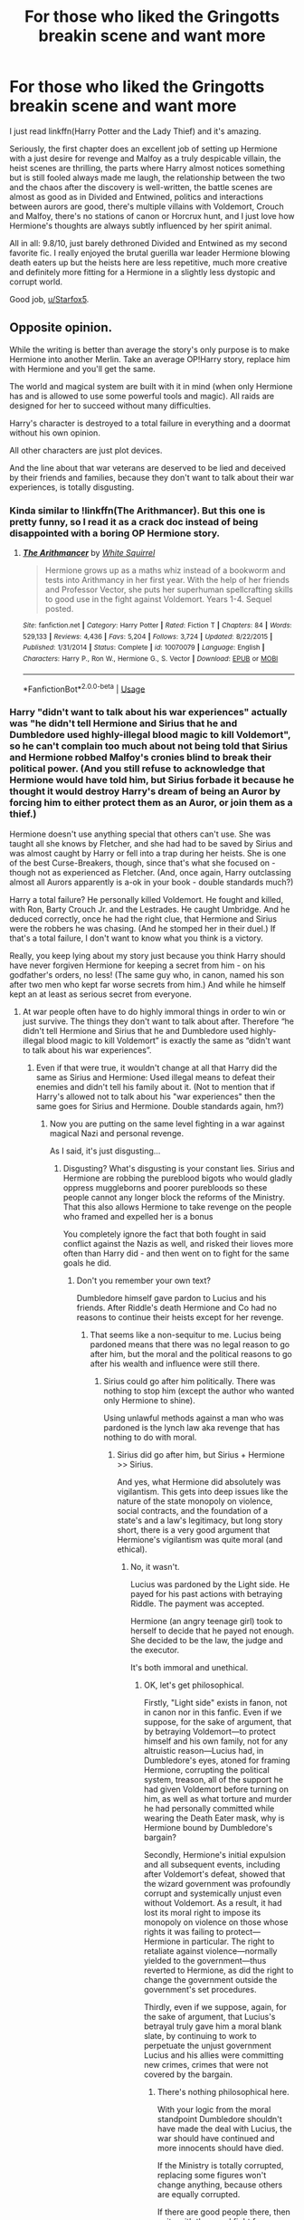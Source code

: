 #+TITLE: For those who liked the Gringotts breakin scene and want more

* For those who liked the Gringotts breakin scene and want more
:PROPERTIES:
:Author: 15_Redstones
:Score: 7
:DateUnix: 1555362736.0
:DateShort: 2019-Apr-16
:FlairText: Recommendation
:END:
I just read linkffn(Harry Potter and the Lady Thief) and it's amazing.

Seriously, the first chapter does an excellent job of setting up Hermione with a just desire for revenge and Malfoy as a truly despicable villain, the heist scenes are thrilling, the parts where Harry almost notices something but is still fooled always made me laugh, the relationship between the two and the chaos after the discovery is well-written, the battle scenes are almost as good as in Divided and Entwined, politics and interactions between aurors are good, there's multiple villains with Voldemort, Crouch and Malfoy, there's no stations of canon or Horcrux hunt, and I just love how Hermione's thoughts are always subtly influenced by her spirit animal.

All in all: 9.8/10, just barely dethroned Divided and Entwined as my second favorite fic. I really enjoyed the brutal guerilla war leader Hermione blowing death eaters up but the heists here are less repetitive, much more creative and definitely more fitting for a Hermione in a slightly less dystopic and corrupt world.

Good job, [[/u/Starfox5][u/Starfox5]].


** Opposite opinion.

While the writing is better than average the story's only purpose is to make Hermione into another Merlin. Take an average OP!Harry story, replace him with Hermione and you'll get the same.

The world and magical system are built with it in mind (when only Hermione has and is allowed to use some powerful tools and magic). All raids are designed for her to succeed without many difficulties.

Harry's character is destroyed to a total failure in everything and a doormat without his own opinion.

All other characters are just plot devices.

And the line about that war veterans are deserved to be lied and deceived by their friends and families, because they don't want to talk about their war experiences, is totally disgusting.
:PROPERTIES:
:Author: DrunkBystander
:Score: 6
:DateUnix: 1555374010.0
:DateShort: 2019-Apr-16
:END:

*** Kinda similar to !linkffn(The Arithmancer). But this one is pretty funny, so I read it as a crack doc instead of being disappointed with a boring OP Hermione story.
:PROPERTIES:
:Score: 2
:DateUnix: 1555375946.0
:DateShort: 2019-Apr-16
:END:

**** [[https://www.fanfiction.net/s/10070079/1/][*/The Arithmancer/*]] by [[https://www.fanfiction.net/u/5339762/White-Squirrel][/White Squirrel/]]

#+begin_quote
  Hermione grows up as a maths whiz instead of a bookworm and tests into Arithmancy in her first year. With the help of her friends and Professor Vector, she puts her superhuman spellcrafting skills to good use in the fight against Voldemort. Years 1-4. Sequel posted.
#+end_quote

^{/Site/:} ^{fanfiction.net} ^{*|*} ^{/Category/:} ^{Harry} ^{Potter} ^{*|*} ^{/Rated/:} ^{Fiction} ^{T} ^{*|*} ^{/Chapters/:} ^{84} ^{*|*} ^{/Words/:} ^{529,133} ^{*|*} ^{/Reviews/:} ^{4,436} ^{*|*} ^{/Favs/:} ^{5,204} ^{*|*} ^{/Follows/:} ^{3,724} ^{*|*} ^{/Updated/:} ^{8/22/2015} ^{*|*} ^{/Published/:} ^{1/31/2014} ^{*|*} ^{/Status/:} ^{Complete} ^{*|*} ^{/id/:} ^{10070079} ^{*|*} ^{/Language/:} ^{English} ^{*|*} ^{/Characters/:} ^{Harry} ^{P.,} ^{Ron} ^{W.,} ^{Hermione} ^{G.,} ^{S.} ^{Vector} ^{*|*} ^{/Download/:} ^{[[http://www.ff2ebook.com/old/ffn-bot/index.php?id=10070079&source=ff&filetype=epub][EPUB]]} ^{or} ^{[[http://www.ff2ebook.com/old/ffn-bot/index.php?id=10070079&source=ff&filetype=mobi][MOBI]]}

--------------

*FanfictionBot*^{2.0.0-beta} | [[https://github.com/tusing/reddit-ffn-bot/wiki/Usage][Usage]]
:PROPERTIES:
:Author: FanfictionBot
:Score: 1
:DateUnix: 1555375962.0
:DateShort: 2019-Apr-16
:END:


*** Harry "didn't want to talk about his war experiences" actually was "he didn't tell Hermione and Sirius that he and Dumbledore used highly-illegal blood magic to kill Voldemort", so he can't complain too much about not being told that Sirius and Hermione robbed Malfoy's cronies blind to break their political power. (And you still refuse to acknowledge that Hermione would have told him, but Sirius forbade it because he thought it would destroy Harry's dream of being an Auror by forcing him to either protect them as an Auror, or join them as a thief.)

Hermione doesn't use anything special that others can't use. She was taught all she knows by Fletcher, and she had had to be saved by Sirius and was almost caught by Harry or fell into a trap during her heists. She is one of the best Curse-Breakers, though, since that's what she focused on - though not as experienced as Fletcher. (And, once again, Harry outclassing almost all Aurors apparently is a-ok in your book - double standards much?)

Harry a total failure? He personally killed Voldemort. He fought and killed, with Ron, Barty Crouch Jr. and the Lestrades. He caught Umbridge. And he deduced correctly, once he had the right clue, that Hermione and Sirius were the robbers he was chasing. (And he stomped her in their duel.) If that's a total failure, I don't want to know what you think is a victory.

Really, you keep lying about my story just because you think Harry should have never forgiven Hermione for keeping a secret from him - on his godfather's orders, no less! (The same guy who, in canon, named his son after two men who kept far worse secrets from him.) And while he himself kept an at least as serious secret from everyone.
:PROPERTIES:
:Author: Starfox5
:Score: 3
:DateUnix: 1555450033.0
:DateShort: 2019-Apr-17
:END:

**** At war people often have to do highly immoral things in order to win or just survive. The things they don't want to talk about after. Therefore “he didn't tell Hermione and Sirius that he and Dumbledore used highly-illegal blood magic to kill Voldemort” is exactly the same as “didn't want to talk about his war experiences”.
:PROPERTIES:
:Author: DrunkBystander
:Score: 1
:DateUnix: 1555455434.0
:DateShort: 2019-Apr-17
:END:

***** Even if that were true, it wouldn't change at all that Harry did the same as Sirius and Hermione: Used illegal means to defeat their enemies and didn't tell his family about it. (Not to mention that if Harry's allowed not to talk about his "war experiences" then the same goes for Sirius and Hermione. Double standards again, hm?)
:PROPERTIES:
:Author: Starfox5
:Score: 2
:DateUnix: 1555457193.0
:DateShort: 2019-Apr-17
:END:

****** Now you are putting on the same level fighting in a war against magical Nazi and personal revenge.

As I said, it's just disgusting...
:PROPERTIES:
:Author: DrunkBystander
:Score: 1
:DateUnix: 1555458780.0
:DateShort: 2019-Apr-17
:END:

******* Disgusting? What's disgusting is your constant lies. Sirius and Hermione are robbing the pureblood bigots who would gladly oppress muggleborns and poorer purebloods so these people cannot any longer block the reforms of the Ministry. That this also allows Hermione to take revenge on the people who framed and expelled her is a bonus

You completely ignore the fact that both fought in said conflict against the Nazis as well, and risked their lioves more often than Harry did - and then went on to fight for the same goals he did.
:PROPERTIES:
:Author: Starfox5
:Score: 2
:DateUnix: 1555459322.0
:DateShort: 2019-Apr-17
:END:

******** Don't you remember your own text?

Dumbledore himself gave pardon to Lucius and his friends. After Riddle's death Hermione and Co had no reasons to continue their heists except for her revenge.
:PROPERTIES:
:Author: DrunkBystander
:Score: 1
:DateUnix: 1555460462.0
:DateShort: 2019-Apr-17
:END:

********* That seems like a non-sequitur to me. Lucius being pardoned means that there was no legal reason to go after him, but the moral and the political reasons to go after his wealth and influence were still there.
:PROPERTIES:
:Author: turbinicarpus
:Score: 3
:DateUnix: 1555468189.0
:DateShort: 2019-Apr-17
:END:

********** Sirius could go after him politically. There was nothing to stop him (except the author who wanted only Hermione to shine).

Using unlawful methods against a man who was pardoned is the lynch law aka revenge that has nothing to do with moral.
:PROPERTIES:
:Author: DrunkBystander
:Score: 1
:DateUnix: 1555469217.0
:DateShort: 2019-Apr-17
:END:

*********** Sirius did go after him, but Sirius + Hermione >> Sirius.

And yes, what Hermione did absolutely was vigilantism. This gets into deep issues like the nature of the state monopoly on violence, social contracts, and the foundation of a state's and a law's legitimacy, but long story short, there is a very good argument that Hermione's vigilantism was quite moral (and ethical).
:PROPERTIES:
:Author: turbinicarpus
:Score: 3
:DateUnix: 1555469830.0
:DateShort: 2019-Apr-17
:END:

************ No, it wasn't.

Lucius was pardoned by the Light side. He payed for his past actions with betraying Riddle. The payment was accepted.

Hermione (an angry teenage girl) took to herself to decide that he payed not enough. She decided to be the law, the judge and the executor.

It's both immoral and unethical.
:PROPERTIES:
:Author: DrunkBystander
:Score: 1
:DateUnix: 1555471712.0
:DateShort: 2019-Apr-17
:END:

************* OK, let's get philosophical.

Firstly, "Light side" exists in fanon, not in canon nor in this fanfic. Even if we suppose, for the sake of argument, that by betraying Voldemort---to protect himself and his own family, not for any altruistic reason---Lucius had, in Dumbledore's eyes, atoned for framing Hermione, corrupting the political system, treason, all of the support he had given Voldemort before turning on him, as well as what torture and murder he had personally committed while wearing the Death Eater mask, why is Hermione bound by Dumbledore's bargain?

Secondly, Hermione's initial expulsion and all subsequent events, including after Voldemort's defeat, showed that the wizard government was profoundly corrupt and systemically unjust even without Voldemort. As a result, it had lost its moral right to impose its monopoly on violence on those whose rights it was failing to protect---Hermione in particular. The right to retaliate against violence---normally yielded to the government---thus reverted to Hermione, as did the right to change the government outside the government's set procedures.

Thirdly, even if we suppose, again, for the sake of argument, that Lucius's betrayal truly gave him a moral blank slate, by continuing to work to perpetuate the unjust government Lucius and his allies were committing new crimes, crimes that were not covered by the bargain.
:PROPERTIES:
:Author: turbinicarpus
:Score: 3
:DateUnix: 1555503963.0
:DateShort: 2019-Apr-17
:END:

************** There's nothing philosophical here.

With your logic from the moral standpoint Dumbledore shouldn't have made the deal with Lucius, the war should have continued and more innocents should have died.

If the Ministry is totally corrupted, replacing some figures won't change anything, because others are equally corrupted.

If there are good people there, then unite with them and fight for your ideas on political field.

Putting yourself and your moral above the law is wrong from any standpoint.

Moral doesn't scale. Often you have to make compromises in order to achieve something better.
:PROPERTIES:
:Author: DrunkBystander
:Score: 1
:DateUnix: 1555506782.0
:DateShort: 2019-Apr-17
:END:

*************** u/turbinicarpus:
#+begin_quote
  With your logic from the moral standpoint Dumbledore shouldn't have made the deal with Lucius
#+end_quote

Really? How so?

#+begin_quote
  If the Ministry is totally corrupted, replacing some figures won't change anything, because others are equally corrupted.
#+end_quote

Not totally corrupted. More like 60% corrupted. So you disempower, say, a third of the corrupted, and you've changed the balance of power.

#+begin_quote
  If there are good people there, then unite with them and fight for your ideas on political field.
#+end_quote

That sounds good in a democracy. Wizengamot was not a democracy.

#+begin_quote
  Putting yourself and your moral above the law is wrong from any standpoint.
#+end_quote

Wow... And I thought fanon!Hermione had blind obedience to authority.

Between Dietrich Bonhoeffer and those who said "I was just following orders!" I choose Dietrich Bonhoeffer. What do you choose?
:PROPERTIES:
:Author: turbinicarpus
:Score: 3
:DateUnix: 1555507854.0
:DateShort: 2019-Apr-17
:END:

**************** u/DrunkBystander:
#+begin_quote
  Lucius had, in Dumbledore's eyes, atoned for framing Hermione, corrupting the political system, treason, all of the support he had given Voldemort before turning on him, as well as what torture and murder he had personally committed while wearing the Death Eater mask,
#+end_quote

Lucius is evil. Making a deal with evil is morally wrong.

40% of uncorrupted Ministry workers. Working together under proper leadership they could easily overrule other 60% corrupted using “anti-Riddle” propaganda as the war had just ended.

#+begin_quote
  That sounds good in a democracy.
#+end_quote

You stated that 40% are still good people. Nothing stops from uniting with them.

#+begin_quote
  Wizengamot was not a democracy.
#+end_quote

This is a huge flaw in almost all Sarfox's world buildings. If purebloods have absolute power in the Magical Britain, why did they follow Riddle? If Riddle wanted power, it was more reasonable for him to start uprising of muggleborns.

#+begin_quote
  Between Dietrich Bonhoeffer and those who said "I was just following orders!" I choose Dietrich Bonhoeffer. What do you choose?
#+end_quote

The war ended. There was no genocide. In post war period I would choose Martin Luther King, Jr.
:PROPERTIES:
:Author: DrunkBystander
:Score: 1
:DateUnix: 1555508886.0
:DateShort: 2019-Apr-17
:END:

***************** u/turbinicarpus:
#+begin_quote
  Lucius is evil. Making a deal with evil is morally wrong.
#+end_quote

I never said that. Where are you getting this?

You still haven't explained why Dumbledore's deal binds Hermione, by the way, which was the original point.

#+begin_quote
  40% of uncorrupted Ministry workers. Working together under proper leadership they could easily overrule other 60% corrupted using “anti-Riddle” propaganda as the war had just ended. You stated that 40% are still good people. Nothing stops from uniting with them.
#+end_quote

OK, let me try to be more clear. In Wizengamot, a 40% block (say) can't outvote a 60% block without breaking that block. If the 60% block is held together in part by Lucius's bribes, then it makes sense that impoverishing Lucius will facilitate breaking it. Then, if Lucius no longer being able to pay but Sirius still having unlimited funds, Sirius can now persuade or bribe his way to 50%+1 and enact the reforms, convict purebloods guilty of crimes, fire corrupt Ministry officials, etc.. It's been a while since I read the fic, so I am probably not remembering all the factors involved, but that's the gist of it.

#+begin_quote
  This is a huge flaw in almost all Sarfox's world buildings. If purebloods have absolute power in the Magical Britain, why did they follow Riddle? If Riddle wanted power, it was more reasonable for him to start uprising of muggleborns.
#+end_quote

You'll have to ask [[/u/Starfox5]] about that. My sense is that with Dumbledore around, they were losing ground nonetheless, because having an uberwizard on your side matters.

#+begin_quote
  The war ended. There was no genocide. In post war period I would choose Martin Luther King, Jr.
#+end_quote

I'm glad we agree. In the immortal words of Martin Luther King Jr in his Letter from a Birmingham Jail, "One has a moral responsibility to disobey unjust laws."
:PROPERTIES:
:Author: turbinicarpus
:Score: 3
:DateUnix: 1555512382.0
:DateShort: 2019-Apr-17
:END:

****************** u/DrunkBystander:
#+begin_quote
  You still haven't explained why Dumbledore's deal binds Hermione, by the way, which was the original point.
#+end_quote

Dumbledore is her superior and main representative of the Light side.

Going after Malfoy after the deal is direct betrayal of Dumbledore. If she puts her personal feelings above the fact that the war ended and many lives are saved because of Malfoy, she's selfish bitch.

#+begin_quote
  “One has a moral responsibility to disobey unjust laws."
#+end_quote

The law about prohibiting stealing from others is unjust? When did he call to fight with injustice with violence and thieving?
:PROPERTIES:
:Author: DrunkBystander
:Score: 0
:DateUnix: 1555513416.0
:DateShort: 2019-Apr-17
:END:

******************* Again, this "Light side" thing is something that you made up. Hermione and Sirius are not Dumbledore's subordinates, and he does not represent them and cannot forgive anyone on their behalf.

Even supposing that he does represent them and can forgive on their behalf, so what? Suppose that we say that Hermione and Sirius betrayed poor little Lucius. Why does Lucius Malfoy, a Death Eater---a terrorist, a torturer, and a murderer---a perpetrator and perpetuator of corruption and injustice, who only worked against Voldemort for selfish reasons, who is in no way reformed, and who escaped just punishment by any meaningful definition of justice, deserve to be dealt with in good faith? Why is it wrong to betray him once he's outlived his usefulness?

#+begin_quote
  The law about prohibiting stealing from others is unjust? When did he call to fight with injustice with violence and thieving?
#+end_quote

Irrelevant. You wrote:

#+begin_quote
  Putting yourself and your moral above the law is wrong from any standpoint.
#+end_quote

I pointed out that your purported moral model urged exactly that.
:PROPERTIES:
:Author: turbinicarpus
:Score: 3
:DateUnix: 1555539338.0
:DateShort: 2019-Apr-18
:END:

******************** The story explicitly states that Hermione and a Sirius are Dumbledore's subordinates.

#+begin_quote
  hy does Lucius Malfoy, a Death Eater---a terrorist, a torturer, and a murderer---a perpetrator and perpetuator of corruption and injustice, who only worked against Voldemort for selfish reasons, who is in no way reformed, and who escaped just punishment by any meaningful definition of justice, deserve to be dealt with in good faith? Why is it wrong to betray him once he's outlived his usefulness?
#+end_quote

Nazis started similarly: at some point they decided that some people have less rights than them.

You can't fight for equality and law if you put yourself above and some people below it.

Besides what evidence points that Malfoy killed anyone and he wasn't just Riddle's accountant?
:PROPERTIES:
:Author: DrunkBystander
:Score: 1
:DateUnix: 1555542880.0
:DateShort: 2019-Apr-18
:END:

********************* u/turbinicarpus:
#+begin_quote
  The story explicitly states that Hermione and a Sirius are Dumbledore's subordinates.
#+end_quote

Explicitly, huh? Direct quote or it didn't happen.

#+begin_quote
  Nazis started similarly: at some point they decided that some people have less rights than them. You can't fight for equality and law if you put yourself above and some people below it.
#+end_quote

It seems to me that by your logic, if a gang of kidnappers holds up their end of the bargain and releases the hostages, we are morally obligated to not just to pay them their ransom but to not try to arrest them afterwards.

Now, it is, indeed, wrong to give someone less moral consideration because of their birth---their race/ethnicity or magicalness of their parents. That's what the Nazis, Voldemort, and Lucius did. It is, however, not wrong to give someone less moral consideration because their actions or the content of their character.

#+begin_quote
  Besides what evidence points that Malfoy killed anyone and he wasn't just Riddle's accountant?
#+end_quote

I don't remember if there have been scenes of the sort in the fic, so we don't know either way. But, whether he did it himself or knowingly and deliberately helped others do it, his degree of culpability isn't that different. Also, in many criminal organisations, an initiate is asked to commit a murder or comparably heinous crime, to prove that they are not a spy and to make it harder for them to switch sides. To me, it feels like a very Voldemort thing to do, as well.
:PROPERTIES:
:Author: turbinicarpus
:Score: 2
:DateUnix: 1555545389.0
:DateShort: 2019-Apr-18
:END:

********************** The first part when they at war. They follow Dumbledore's orders and plans.

The example with kidnappers is wrong.

The more correct one is when charges against a member of a criminal organization are dropped for his/her assistance to get the "bigger fish". After that no one goes after him/her. Moreover often the government provides witness protection.

This is exactly what happened with Malfoy.

#+begin_quote
  we don't know either way
#+end_quote

Now you are convincing a person without any evidence just because you don't like him.

Once again, Nazis started similarly.
:PROPERTIES:
:Author: DrunkBystander
:Score: 1
:DateUnix: 1555546163.0
:DateShort: 2019-Apr-18
:END:

*********************** u/turbinicarpus:
#+begin_quote
  The first part when they at war. They follow Dumbledore's orders and plans.
#+end_quote

That makes them allies, not subordinates.

#+begin_quote
  The example with kidnappers is wrong.

  The more correct one is when charges against a member of a criminal organization are dropped for his/her assistance to get the "bigger fish". After that no one goes after him/her. Moreover often the government provides witness protection.

  This is exactly what happened with Malfoy.
#+end_quote

Again, not the point. The point is that bargains and deals aren't sacrosanct. And, even your analogy depends on the government's authority to pardon someone on everyone's behalf. For reasons I have amply discussed upthread, neither Dumbledore nor the Ministry have this authority with respect to Hermione.

Even within your analogy, if this turned mafioso continues committing crimes after his pardon---as Lucius had---not only can he prosecuted for the new crimes, often he can be prosecuted for the old ones as well.

#+begin_quote
  Now you are convincing a person without any evidence just because you don't like him.
#+end_quote

Don't confuse intellectual humility with a concession. Even if we suppose that he never personally cursed anyone, he's been Voldemort's political cover and financier for two decades, and is therefore responsible for more death than any rank-and-file DE mook.

I also note that you haven't gainsaid any of my other charges against Lucius. Even if he is innocent of direct murder, the rest are plenty to justify treating him in bad faith.

Speaking of not liking someone, you seem to be awfully eager to convict Hermione and degrade and infantilise her motivations. Have you considered reflecting on that?

#+begin_quote
  Once again, Nazis started similarly.
#+end_quote

Mate, you're the one on the blood supremacists' side here.
:PROPERTIES:
:Author: turbinicarpus
:Score: 2
:DateUnix: 1555550236.0
:DateShort: 2019-Apr-18
:END:

************************ I provided the real world analogy of the deal Dumbledore made with Malfoy.

You don't want to accept it, it's your write and I have nothing to add.

I believe in the presumption of innocence. Mental arguments like “you are guilty, because there's no way you aren't guilty even if we can't prove it” lead to corruption and chaos.

Unlike the case with Lucius we have all evidence of Hermione breaking the law with the only purpose of having her revenge.

Again we don't have any evidence against Malfoy. Yes, he is a shitty person and have opposite political views, but it's not a crime.
:PROPERTIES:
:Author: DrunkBystander
:Score: 1
:DateUnix: 1555556886.0
:DateShort: 2019-Apr-18
:END:

************************* I am happy to accept your analogy. Like I said, the mafioso (Lucius) turned state's evidence for one state (Dumbledore + Ministry) and was pardoned. However, another state against which he had committed a crime (Hermione) never pardoned him and chose to prosecute him anyway. In addition, Lucius continued committing crimes and could also be held culpable for those.

And, ultimately, this type of deal is explicitly foregoing justice in pursuit of greater justice. If you were able to both get the evidence against the boss /and/ punish the underboss, it would be better than punishing just the boss. So, based on your analogy, defeating Voldemort /and/ punishing Lucius is better than just defeating Voldemort.

So, your analogy isn't doing what you think it's doing.

​

The presumption of innocence argument might make sense inside the story, but we are not holding a trial for Lucius here. We are trying to infer what probably happened in the fic but wasn't explicitly on screen, and the preponderance of evidence is that Lucius is guilty of everything I had listed. That said, we could just ask [[/u/Starfox5]], but I don't think you'd like his answer.

​

> Yes, he is a shitty person and have opposite political views, but it's not a crime.

Even leaving aside that he used criminal means to promote his "political views" throughout, and that he never hesitated to work outside the system to promote his "political views", this sounds like another argument that just because something it's lawful it's good, and just because something is unlawful it's bad. We've already been over this.

Since you like bringing up the Nazis so much, remember: everything they did after coming to power was completely lawful.
:PROPERTIES:
:Author: turbinicarpus
:Score: 2
:DateUnix: 1555560007.0
:DateShort: 2019-Apr-18
:END:

************************** But Hermione isn't a state, she is a person.

With your logic if a person A commits a crime against a person B and then the government punishes him for that or finds innocent or pardons , the B (or relatives) can still go after A.

This is totally against all rules of society. It's a serious crime that must be punished for.

#+begin_quote
  Since you like bringing up the Nazis so much, remember: everything they did after coming to power was completely lawful.
#+end_quote

So what? To kill a monster you have to become a monster?
:PROPERTIES:
:Author: DrunkBystander
:Score: 1
:DateUnix: 1555586825.0
:DateShort: 2019-Apr-18
:END:

*************************** u/turbinicarpus:
#+begin_quote
  But Hermione isn't a state, she is a person.
#+end_quote

States are just groups of persons who agreed to call themselves a state and who got a bunch of other persons to agree to call them a state. There is nothing magical about the distinction.

#+begin_quote
  With your logic if a person A commits a crime against a person B and then the government punishes him for that or finds innocent or pardons , the B (or relatives) can still go after A. This is totally against all rules of society. It's a serious crime that must be punished for.
#+end_quote

What if that government were set up in such a way that no matter what A did to B (perhaps short of grievous bodily harm, but perhaps not even then), the government would /always/ pardon A? Would you accept that under those circumstances, B would, in fact, have the right to retaliate against A?

Because, that's pretty much the situation Hermione (B) was in with respect to Lucius (A). As I wrote several posts upthread, by systematically failing to protect her rights, the Ministry has lost moral authority over Hermione, and Hermione's right to punish those who have violated her rights has reverted to her.

#+begin_quote
  So what? To kill a monster you have to become a monster?
#+end_quote

You seem to treat law as sacrosanct. I am merely reminding you that law is itself a function of who wrote it. And, yes, sometimes to kill a monster, you have to become a monster. The question is, can you stop being a monster afterwards?
:PROPERTIES:
:Author: turbinicarpus
:Score: 2
:DateUnix: 1555588556.0
:DateShort: 2019-Apr-18
:END:

**************************** The funny thing is that in this story, Hermione has a strict "don't kill" rule. All she does is stealing money from the rich and corrupt - and, as was told in the story as well, her victims were still pretty well off afterwards - far richer than the Weasleys, for example.

But, hey, she's Hermione, so of course she's the monster - and not Sirius, who told her to keep Harry in the dark and killed far more easily, or Harry, who racked up a large body count himself. Or Dumbledore, who taught Harry blood magic so he could kill Voldemort. Or Malfoy, who hired a blood mage to protect his money with human sacrifices.
:PROPERTIES:
:Author: Starfox5
:Score: 2
:DateUnix: 1555602208.0
:DateShort: 2019-Apr-18
:END:


**************************** Let's not continue this "what if and let's suppose". We have what the story has.

Dumbledore and Malfoy had a deal that stopped the war. Hermione didn't like it and decided to get her own way.

There's no evidence against Malfoy.

Yes, he's a shitty person, but again it's not a crime.

Don't want him in power? Go into politics and fight him there.
:PROPERTIES:
:Author: DrunkBystander
:Score: 1
:DateUnix: 1555591477.0
:DateShort: 2019-Apr-18
:END:

***************************** If you were going to dismiss the whole discussion---including the parts that you had brought up---and just repeat your talking points, I wish you'd done that 20 posts ago, before I wasted time actually engaging with your arguments and treating you like an intelligent, well-intentioned individual who was merely (from my point of view) misguided and/or misinformed.

As it, is, well, congratulations: you've successfully persuaded me that [[/u/Starfox5]] is correct: you are either unintelligent or malicious, so dead-set against Hermione that you are willing to contradict the fic's author about what actually happened in the fic and throw logic, morality, and ethics out of the window in order to have a reason to condemn a fictional character.

You should consider reflecting a bit---ask yourself whether participating in the fanfic community might be making you a worse person. A break from the fandom might be to your own benefit and everyone else's.
:PROPERTIES:
:Author: turbinicarpus
:Score: 2
:DateUnix: 1555626921.0
:DateShort: 2019-Apr-19
:END:

****************************** Personal insults too?

​

I gave you a flaw in your logic. Your answer started with "What if ...". As I said before personal thoughts and suspicions are not the proof of guilt.

The only thing Malfoy did to Hermione after the war is that he didn't make her innocent. But he wasn't obligated to do it. Also he was crucial in stopping the war. You were keeping ignoring this points.

[Edit]: also for almost everyone during the war Hermione was sitting in the library and waiting while others do the job risking with with their lives. Even from the 3rd standpoint I don't see any reason why a convicted thief should be cleared.

​

Fight with a corrupted government is a very long term project. Yet the heroes didn't see immediate results and decided that they are above the law. Especially after Sirius failed to use political potential of anti-Riddle movement and Malfoy (Riddle's high ranked ex-officer) managed to use pro-Riddle movement.

​

Author's words outside of the story mean nothing. We're taking about the story, not about author's notes.

​

I'm living in a country with very corrupted government. I see with my own eyes how it works and how the opposition works. The way Starfox wrote about it is huge joke and the straight way to a disaster.
:PROPERTIES:
:Author: DrunkBystander
:Score: 0
:DateUnix: 1555631890.0
:DateShort: 2019-Apr-19
:END:

******************************* No, not insults: what I gave you was my honest assessment of your character based on your observable actions, along with sincere suggestions driven by goodwill towards you. If you want to improve the assessment, improve your observable actions.

Anyway, your penultimate post was just repeating your old points, and your last post has things that I believe I had, in fact, addressed at some point in the thread (or [[/u/Starfox5]] had), so I am done.

On a more personal note, I am genuinely saddened to hear about the situation in your country, and I sincerely hope that it improves over time by methods of which you would approve. I think that I can now appreciate a little better where you are coming from: in a RL Muggle country like yours, tactics like those used by Hermione and Sirius would likely make things worse, not better.

Interestingly, [[/u/Starfox5]] has a fic linkffn([[https://www.fanfiction.net/s/13072492/1/Democracy]]), in which he describes a process that is more like what you seem to favour.
:PROPERTIES:
:Author: turbinicarpus
:Score: 3
:DateUnix: 1555635845.0
:DateShort: 2019-Apr-19
:END:

******************************** [[https://www.fanfiction.net/s/13072492/1/][*/Democracy/*]] by [[https://www.fanfiction.net/u/2548648/Starfox5][/Starfox5/]]

#+begin_quote
  AU. Neville Longbottom had good cause to be happy. Voldemort and his Death Eaters had been defeated. His parents had been avenged. He had taken his N.E.W.T.s and was now taking his seat in the Wizengamot. Unfortunately, some of his friends weren't content with restoring the status quo ante and demanded rather extensive reforms.
#+end_quote

^{/Site/:} ^{fanfiction.net} ^{*|*} ^{/Category/:} ^{Harry} ^{Potter} ^{*|*} ^{/Rated/:} ^{Fiction} ^{T} ^{*|*} ^{/Chapters/:} ^{5} ^{*|*} ^{/Words/:} ^{36,374} ^{*|*} ^{/Reviews/:} ^{157} ^{*|*} ^{/Favs/:} ^{353} ^{*|*} ^{/Follows/:} ^{231} ^{*|*} ^{/Updated/:} ^{9/25/2018} ^{*|*} ^{/Published/:} ^{9/22/2018} ^{*|*} ^{/Status/:} ^{Complete} ^{*|*} ^{/id/:} ^{13072492} ^{*|*} ^{/Language/:} ^{English} ^{*|*} ^{/Genre/:} ^{Drama} ^{*|*} ^{/Characters/:} ^{<Neville} ^{L.,} ^{Daphne} ^{G.>} ^{Harry} ^{P.,} ^{Hermione} ^{G.} ^{*|*} ^{/Download/:} ^{[[http://www.ff2ebook.com/old/ffn-bot/index.php?id=13072492&source=ff&filetype=epub][EPUB]]} ^{or} ^{[[http://www.ff2ebook.com/old/ffn-bot/index.php?id=13072492&source=ff&filetype=mobi][MOBI]]}

--------------

*FanfictionBot*^{2.0.0-beta} | [[https://github.com/tusing/reddit-ffn-bot/wiki/Usage][Usage]]
:PROPERTIES:
:Author: FanfictionBot
:Score: 1
:DateUnix: 1555635856.0
:DateShort: 2019-Apr-19
:END:


******************************** Thank you for your suggestions.

​

From my side I suggest you to learn logic and to look at things from different point of views, to not try to change a topic when it becomes uncomfortable, to respect that others can have a different opinion.

​

Good luck!
:PROPERTIES:
:Author: DrunkBystander
:Score: -1
:DateUnix: 1555636844.0
:DateShort: 2019-Apr-19
:END:

********************************* And you should read a story and not make up shit about it in order to push your warped agenda.
:PROPERTIES:
:Author: Starfox5
:Score: 1
:DateUnix: 1555655983.0
:DateShort: 2019-Apr-19
:END:


******************************* u/Starfox5:
#+begin_quote
  The only thing Malfoy did to Hermione after the war is that he didn't make her innocent. But he wasn't obligated to do it. Also he was crucial in stopping the war. You were keeping ignoring this points.
#+end_quote

Wow, once again, you lie. Malfoy didn'r just "not make her innocent" - he straight-out sabotaged Sirius's move to clear her name. That's the difference between not helping someone and assaulting them.

#+begin_quote
  Fight with a corrupted government is a very long term project. Yet the heroes didn't see immediate results and decided that they are above the law. Especially after Sirius failed to use political potential of anti-Riddle movement and Malfoy (Riddle's high ranked ex-officer) managed to use pro-Riddle movement.
#+end_quote

Sirius very much used all the momentum of the Anti-Voldemort movement. But, and once again you prove you actually haven't read the story, or make up lies, as a publically hailed hero in the fight against Voldemort, Malfoy actually used the ANTI-Voldemort movement himself, and quite effectively. Hell, the fact that everyone knew Malfoy had risked his life as a spy for Dumbledore was one of the reasons political moves were not enough to dislodge him.

#+begin_quote
  I'm living in a country with very corrupted government. I see with my own eyes how it works and how the opposition works. The way Starfox wrote about it is huge joke and the straight way to a disaster.
#+end_quote

Unless your country actually is run by an aristocracy where anyone but about two dozen people have no legal way to influence the government, your experience means shit. In this Wizarding Britain, the Wizengamot is the highest authority, both for legislative and judiciary concerns, and controls teh Ministry - and it's made up of inherited seats. Which means if you control the majority of the Wizengamot, you control the country. And that means ruining (financially and through loss of face) half a dozen Wizengamot members is a viable way to take control of the country. Much less violent than a coup, and much, much more effective than trying to push reforms which would reduce the power and influence and therefore the security and safety of the very people who are needed to vote for it.

Or, in other words: "Hey, why don't you vote for a real democracy where the Wizengamot is elected and can't make up any law it wants and micro-manage the Ministry to promote their family members" isn't and won't ever be a very popular movement in the Wizengamot. It's not impossible to push it through if you have a lot of money, influence, a reputation as both a hero against Voldemort and a member of the darkest family in Britain and suppotr from a lot of people outside the Wizenagmot for that "we can always fight a war" implication, but you won't manage that if you're facing a man with lots of gold, lots of rich allies, an even better reputation as a hero, and a past as a Death Eater since that pretty much neutralises you and your goals run counter to the selfish interests of the Wizengamot.

So, yeah, your real life experiences mean shit because you're trying to apply them to a completely different system.
:PROPERTIES:
:Author: Starfox5
:Score: 1
:DateUnix: 1555655917.0
:DateShort: 2019-Apr-19
:END:

******************************** You don't have even a clue what are you talking about, do you?

Next time when you want to write about something instead of imagining things please research the real world examples.
:PROPERTIES:
:Author: DrunkBystander
:Score: 0
:DateUnix: 1555675886.0
:DateShort: 2019-Apr-19
:END:


***************************** Wow, you really are delusional. "Go into politics and fight him there"? They tried that, as anyone who had actually read the story would know. It wasn't working since the system was not working.

Also, your lies are really pathetic. Malfoy attacked Hermione straight after Dumbledore's death. Hermione and Sirius had all the reasons to go after him after their attempts to clear Hermione's name were foiled. Which was a crime.
:PROPERTIES:
:Author: Starfox5
:Score: 1
:DateUnix: 1555601912.0
:DateShort: 2019-Apr-18
:END:


******************* Hermione and Sirius went after Malfoy after Malfoy sabotaged their attemtps to exonerate Hermione. That happened after Dubmledore's death. That wasn't a betrayal of Dumbledore's deal since, as [[/u/turbinicarpus]] stated, it was Malfoy who committed a new offense/crime after his pardon. Dumbledore msot certainly didn't intend to have Malfoy be untouchable forever, so it wasn't a betrayal at all.

If stealing someone's money is the best working way to stop them from oppressing others, it's the moral thing to do.
:PROPERTIES:
:Author: Starfox5
:Score: 2
:DateUnix: 1555535608.0
:DateShort: 2019-Apr-18
:END:

******************** What law did he break?

Malfoy didn't act as they wanted, that's all. Their further actions are just petty revenge. With your logic anyone can think that his/her moral is better and then act on it.
:PROPERTIES:
:Author: DrunkBystander
:Score: 0
:DateUnix: 1555539597.0
:DateShort: 2019-Apr-18
:END:

********************* Wow. You honestly think that preventing someone who was falsely accused and convicted of a crime from being exonerated is absolutely OK? I hope you'll never end up in her position, then have someone intervene to keep you from clearing your name.
:PROPERTIES:
:Author: Starfox5
:Score: 1
:DateUnix: 1555540102.0
:DateShort: 2019-Apr-18
:END:

********************** Now it's you who's making a lie to look better.

Malfoy is a shitty person, but it's not a crime.

You are just giving Hermione a right to rob any person she doesn't like.
:PROPERTIES:
:Author: DrunkBystander
:Score: 0
:DateUnix: 1555542002.0
:DateShort: 2019-Apr-18
:END:

*********************** Interfering with a trial is a crime. Preventing a miscarriage of justice from being reversed is against the law as well. That it might not be against the law in Wizarding Britain doesn't make it right or just - it just proves how corrupt the system is.
:PROPERTIES:
:Author: Starfox5
:Score: 1
:DateUnix: 1555570725.0
:DateShort: 2019-Apr-18
:END:

************************ If you're talking about crimes, it was Hermione who refused the truth serum. She could easily prove that she didn't steal anything. Why didn't she do it? May be because she didn't want to be punished for a more serious crime she did commit?

Yes, her actions saved Harry's life, but still she assaulted with the truth serum (which is unethical in the core) another minor instead of going to Dumbledore.

She is using human rights to justify her actions and at the same time she is rejecting the same right for the people she doesn't like. This is hypocrisy.
:PROPERTIES:
:Author: DrunkBystander
:Score: 0
:DateUnix: 1555588611.0
:DateShort: 2019-Apr-18
:END:

************************* Wow, you really are a hypocrite. Once more, you ignore that it wasn't just Hermione - it was her, Harry and Ron who fed Draco the Veritaserum. And they didn't get punished for that, ever.
:PROPERTIES:
:Author: Starfox5
:Score: 1
:DateUnix: 1555589231.0
:DateShort: 2019-Apr-18
:END:

************************** If they wanted equality they could say that they deserve the same punishment as Hermione.

Or the law is good only when it works for you and not against you? 😊
:PROPERTIES:
:Author: DrunkBystander
:Score: 0
:DateUnix: 1555591616.0
:DateShort: 2019-Apr-18
:END:

*************************** You ignore the issue - you call Hermione a hypocrite, but not Harry. Even though he claims to want to reform the Ministry within the bounds of law - after breaking the law himself more than once (Veritsaerum, Blood Magic).

It's very much clear that you are fixated on Hermione, and ignore everything that doesn't fit your warped narrative.
:PROPERTIES:
:Author: Starfox5
:Score: 1
:DateUnix: 1555592038.0
:DateShort: 2019-Apr-18
:END:

**************************** Don't you have even slight understanding of logic?

I already told what I think about Harry. There's no point in bringing him again and again to make Hermione look good (even if it's your favorite device).

This is story about Hermione and that's why we're talking about Hermione.

I conclude that you have nothing to say and therefore I'm finishing with it.
:PROPERTIES:
:Author: DrunkBystander
:Score: 0
:DateUnix: 1555592895.0
:DateShort: 2019-Apr-18
:END:

***************************** Still making up your own story and ignoring the story I wrote. Please, get some help.
:PROPERTIES:
:Author: Starfox5
:Score: 1
:DateUnix: 1555601649.0
:DateShort: 2019-Apr-18
:END:


***************** u/Starfox5:
#+begin_quote
  This is a huge flaw in almost all Sarfox's world buildings. If purebloods have absolute power in the Magical Britain, why did they follow Riddle? If Riddle wanted power, it was more reasonable for him to start uprising of muggleborns.
#+end_quote

First, in my stories, the purebloods usually don't have the absolute power - that's reserved for a small clique of "Old Families" with inherited seats in the Wizengamot. The vast majority of the purebloods doesn't have a say in how the country's run, although many of them can exert some influence through an Old Family head related to them. Roman-style client/patron system.

And even those in the Wizengamot were not united - some of them not only wanted more power than they had, they also wanted to prevent Dumbledore's reforms since those were eroding their power. And among those people Voldemort recruited his followers - in addition to those purebloods who wanted more power and had none or not much. As the Dark Lord, he could counter Dumbledore.
:PROPERTIES:
:Author: Starfox5
:Score: 2
:DateUnix: 1555511989.0
:DateShort: 2019-Apr-17
:END:

****************** If the Wizengamot is totally controlled by corrupted Old Families, how could even Dumbledore make a change? Threatening the Families with violence?

If you want to see how removing a corrupted head affects the corrupted country, look at the modern Ukraine. It didn't become a paradise.
:PROPERTIES:
:Author: DrunkBystander
:Score: 0
:DateUnix: 1555513798.0
:DateShort: 2019-Apr-17
:END:

******************* Because a number of the Old Families were on his side, and others were not willing to risk angering the Vanquisher of Grindelwald by blocking his - not really rev0olutionary - reform proposals. Slowy, step by step, Dumbledore turned Britain into the most progressive place for muggleborns - until Voldemort appeared, and offered a counter to Dumbledore's implied threat. And a very ral threat to his own enemies.

And removing Malfoy's power would then be followed by reforms and a purge of the worst elements in the Ministry. That's what changes a country.
:PROPERTIES:
:Author: Starfox5
:Score: 2
:DateUnix: 1555535372.0
:DateShort: 2019-Apr-18
:END:

******************** In other words the 40-50 year old Dumbledore's political career is based on sole fact of defeating Grindelwald and in reality he is so pathetic politician that for all this time he couldn't build a group of supporters.

And of cause only Hermione knows how to achieve the true result... Not less than next Merlin.

/s
:PROPERTIES:
:Author: DrunkBystander
:Score: 0
:DateUnix: 1555541249.0
:DateShort: 2019-Apr-18
:END:

********************* No, his defeat of Grindelwald proved how powerful he was and netted him a huge amount of political capital, which he used to push his reforms through - slowly but steadily, until Voldemort appeared.
:PROPERTIES:
:Author: Starfox5
:Score: 2
:DateUnix: 1555570573.0
:DateShort: 2019-Apr-18
:END:

********************** Do you understand that nothing you said here contradicts me?
:PROPERTIES:
:Author: DrunkBystander
:Score: 0
:DateUnix: 1555589387.0
:DateShort: 2019-Apr-18
:END:


*************** The Ministry is corrupted because it answers to the Wizengamot, whose members exert their influence for personal reasons. Yes, there are good people there - but they can't do much.

The "political field" in the story is the Wizengamot. Support from people without a seat in the Wizengamot doesn't mean much.
:PROPERTIES:
:Author: Starfox5
:Score: 2
:DateUnix: 1555511476.0
:DateShort: 2019-Apr-17
:END:


************* Malfoy, pretty much right after Dumbledore's death, prevented Hermione's exoneration and continued to block any attempts of Harry to clean up the Ministry, and of Sirius to reform the Wizengamot. That was shown repeatedly. The lawful way wasn't working. (Of course, anyone reading the story would know that.)
:PROPERTIES:
:Author: Starfox5
:Score: 2
:DateUnix: 1555482364.0
:DateShort: 2019-Apr-17
:END:

************** I want to watch how a young lieutenant changes the system he knows nothing about. All his attempts failed, because they are dumb.

For Hermione to succeed you made him the failure.
:PROPERTIES:
:Author: DrunkBystander
:Score: 0
:DateUnix: 1555499382.0
:DateShort: 2019-Apr-17
:END:

*************** Harry wanted to uphold the law. And his attempts failed because the corruption was endemic, and the law was made by corrupt people. That was pretty much clear from the start, too. And, as usual, you focus on hermione and ignore that Sirius, who knew the system well, was involved as much as she was.
:PROPERTIES:
:Author: Starfox5
:Score: 1
:DateUnix: 1555500077.0
:DateShort: 2019-Apr-17
:END:

**************** Harry was Junior Ministry member. He didn't earn political power to force any changes. His attempts looked like a child teaching adults how they should live.

On the other hand his success would had made Hermione look bad and therefore he was destined to fail.

Sirius is just a mindless plot device with the sole purpose of forced drama and entertainment.
:PROPERTIES:
:Author: DrunkBystander
:Score: 0
:DateUnix: 1555505514.0
:DateShort: 2019-Apr-17
:END:

***************** Ugh. You really haven't read the story, have you? Harry was the Auror fighting corruption. He attempted to merely enforce the law - and discovered that the law was a slave to politics. The political power was Sirius's, who was in the Wizengamot.

And yeah, of course you'd say Sirius was merely a plot device. Can't let reality intrude on your hatred and lies, can you?
:PROPERTIES:
:Author: Starfox5
:Score: 1
:DateUnix: 1555510946.0
:DateShort: 2019-Apr-17
:END:


********* Dumbledore had a deal with Malfoy to defeat Voldemort. That included a pardon. But Dumbledore was barely dead when Malfoy went back to his old tricks, manipulating the Ministry and blocking reforms. Dozens of chapters show how cancerous Malfoy's influence was, and how Harry's attempts to clean up the Ministry didn't work in the face of inherent corruption.
:PROPERTIES:
:Author: Starfox5
:Score: 2
:DateUnix: 1555482046.0
:DateShort: 2019-Apr-17
:END:

********** As I said: Harry is a total failure (just brainless brute force) and other characters are just plot devices.

#+begin_quote
  Malfoy went back to his old tricks, manipulating the Ministry and blocking reforms
#+end_quote

You know, this is how any politician works. There's nothing unlawful here. Don't like it? Go to the politics and fight for your goals there.
:PROPERTIES:
:Author: DrunkBystander
:Score: 0
:DateUnix: 1555499080.0
:DateShort: 2019-Apr-17
:END:

*********** Wow, you really are bent on ignoring everything. The story clearly shows that the system isn't working, and that in order to reform and clean it up, you need to break the power of the oligarchy running things.

But hey, you'll keep sprouting your misogynist lies about how it's all evil Hermione and everyone else is useless.

And all because Hermione kept a secret from Harry - on the orders of Sirius. But since that wouldn't fit your narrative about everything being her fault, you keep ignoring that.
:PROPERTIES:
:Author: Starfox5
:Score: 2
:DateUnix: 1555500322.0
:DateShort: 2019-Apr-17
:END:

************ The Ministry is either totally corrupted (as you're trying to show) and replacing several even too figures won't change anything, because others are equally corrupted; or it's not mostly corrupted and can be cleaned with existing mechanisms.

In any way Hermione's approach is wrong in its core. She succeed, only because you built the world around this purpose.
:PROPERTIES:
:Author: DrunkBystander
:Score: 0
:DateUnix: 1555503943.0
:DateShort: 2019-Apr-17
:END:

************* As I've shown in the story which you obviously haven't read, the Ministry is controlled by the Wizengamot. If you control the Wizengamot, you can change the Ministry. But in order to control the Wizengamot, you need to break Malfoy and his cronies' power. And that means destroying their wealth and reputation.

And again - you keep focusing on Hermione, totally ignoring that she's part of a group led by Sirius. It's Sirius who calls the shots, finances everything and leads the political campaign.

And now you are whining that the story I wrote isn't pandering to your misogynist views. Pathetic.
:PROPERTIES:
:Author: Starfox5
:Score: 0
:DateUnix: 1555511191.0
:DateShort: 2019-Apr-17
:END:

************** Who did make Malfoy the king with absolute power? Especially after Riddle's downfall? It's like giving the whole power to Hitler's high ranking officer just because he betrayed Hitler at the end in the post-war Germany.

You designed nonsense so that Hermione is the only one who could make the difference.

This is true misogyny, because it shows that a woman can do nothing without God's help (in this case the God is the author).
:PROPERTIES:
:Author: DrunkBystander
:Score: 0
:DateUnix: 1555512142.0
:DateShort: 2019-Apr-17
:END:

*************** Malfoy controlled enough of the Wizengamot and Ministry to block reforms - which was mentioned often in the story.

It's quite obvious you haven't read the story and are making shit up.
:PROPERTIES:
:Author: Starfox5
:Score: 1
:DateUnix: 1555535145.0
:DateShort: 2019-Apr-18
:END:

**************** You continue to tell that I'm lying while I've never stayed anything that contradicts the text.

My main point is that everything is written with the only purpose to make Hermione look great.

There's nothing else in your story.
:PROPERTIES:
:Author: DrunkBystander
:Score: 0
:DateUnix: 1555541647.0
:DateShort: 2019-Apr-18
:END:

***************** You keep lying about Harry being useless, about hermione doing everything, and ignore the text that states otherwise. The story you are ranting about exists only in your head.
:PROPERTIES:
:Author: Starfox5
:Score: 2
:DateUnix: 1555570637.0
:DateShort: 2019-Apr-18
:END:

****************** The Harry's goal through the story was becoming an Auror and to change the Ministry from inside. He became one and met the same reality all Juniors meet: world isn't strictly black and white, there are both written and unwritten rules how the system works. Most Juniors learn how to work with the system and remain good (with your own words), but Harry got frustrated and failed. His greatest accomplishments are killings of several people. That's all.

Yes, in my eyes he is a failure in your story.

He also a failure as his own person: for all years of their friendship how many times did he confront Hermione when he disagreed with her?
:PROPERTIES:
:Author: DrunkBystander
:Score: -1
:DateUnix: 1555587534.0
:DateShort: 2019-Apr-18
:END:

******************* Harry killed Voldemort, Barty Crouch Jr and the Lestranges, saving countless people from their attacks. But since he didn't also change the Ministry, he's a failure in your opinion.

It's clear that as long as Hermione manages to do anything (or Sirius, whom you keep ignoring) and doesn't mindlessly follow and pobey Harry, you'll keep sprouting drivel about how Harry sucks.
:PROPERTIES:
:Author: Starfox5
:Score: 2
:DateUnix: 1555587942.0
:DateShort: 2019-Apr-18
:END:

******************** Malfoy worked with Dumbledore and stopped the war and it saved a lot more lives. Harry was just a weapon.

And you're still ignoring uncomfortable points and questions...
:PROPERTIES:
:Author: DrunkBystander
:Score: -1
:DateUnix: 1555589340.0
:DateShort: 2019-Apr-18
:END:

********************* "Uncomfortable points and questions"? LOL. Your delusional hatred of Hermione is only uncomfortable in the sense of me wondering what could be wrong with you to fixate so much on a story that you not only stalk it, but also have to lie about it in every post.
:PROPERTIES:
:Author: Starfox5
:Score: 2
:DateUnix: 1555589587.0
:DateShort: 2019-Apr-18
:END:

********************** I expressed my opinion and provided my arguments.

You are constantly repeating the same lines, ignoring uncomfortable questions and points and calling me a lier when you have nothing to say.

I don't see any reasons in continuing this.
:PROPERTIES:
:Author: DrunkBystander
:Score: 0
:DateUnix: 1555591844.0
:DateShort: 2019-Apr-18
:END:

*********************** u/Starfox5:
#+begin_quote
  I don't see any reasons in continuing this.
#+end_quote

I hope you'll get over what mental issues make you stalk a story.
:PROPERTIES:
:Author: Starfox5
:Score: 1
:DateUnix: 1555592132.0
:DateShort: 2019-Apr-18
:END:


** Love me some Starfox.
:PROPERTIES:
:Author: Bleepbloopbotz
:Score: 4
:DateUnix: 1555365038.0
:DateShort: 2019-Apr-16
:END:


** [[https://www.reddit.com/user/15_Redstones][u/15_Redstones]] if this is your second favouritte fic, whats your favourite?
:PROPERTIES:
:Author: glp1992
:Score: 1
:DateUnix: 1555445352.0
:DateShort: 2019-Apr-17
:END:


** [[https://www.fanfiction.net/s/12592097/1/][*/Harry Potter and the Lady Thief/*]] by [[https://www.fanfiction.net/u/2548648/Starfox5][/Starfox5/]]

#+begin_quote
  AU. Framed as a thief and expelled from Hogwarts in her second year, her family ruined by debts, many thought they had seen the last of her. But someone saw her potential, as well as a chance for redemption - and Hermione Granger was all too willing to become a lady thief if it meant she could get her revenge.
#+end_quote

^{/Site/:} ^{fanfiction.net} ^{*|*} ^{/Category/:} ^{Harry} ^{Potter} ^{*|*} ^{/Rated/:} ^{Fiction} ^{T} ^{*|*} ^{/Chapters/:} ^{67} ^{*|*} ^{/Words/:} ^{625,619} ^{*|*} ^{/Reviews/:} ^{1,222} ^{*|*} ^{/Favs/:} ^{1,091} ^{*|*} ^{/Follows/:} ^{1,357} ^{*|*} ^{/Updated/:} ^{11/3/2018} ^{*|*} ^{/Published/:} ^{7/29/2017} ^{*|*} ^{/Status/:} ^{Complete} ^{*|*} ^{/id/:} ^{12592097} ^{*|*} ^{/Language/:} ^{English} ^{*|*} ^{/Genre/:} ^{Adventure} ^{*|*} ^{/Characters/:} ^{<Harry} ^{P.,} ^{Hermione} ^{G.>} ^{Sirius} ^{B.,} ^{Mundungus} ^{F.} ^{*|*} ^{/Download/:} ^{[[http://www.ff2ebook.com/old/ffn-bot/index.php?id=12592097&source=ff&filetype=epub][EPUB]]} ^{or} ^{[[http://www.ff2ebook.com/old/ffn-bot/index.php?id=12592097&source=ff&filetype=mobi][MOBI]]}

--------------

*FanfictionBot*^{2.0.0-beta} | [[https://github.com/tusing/reddit-ffn-bot/wiki/Usage][Usage]]
:PROPERTIES:
:Author: FanfictionBot
:Score: 1
:DateUnix: 1555362747.0
:DateShort: 2019-Apr-16
:END:
